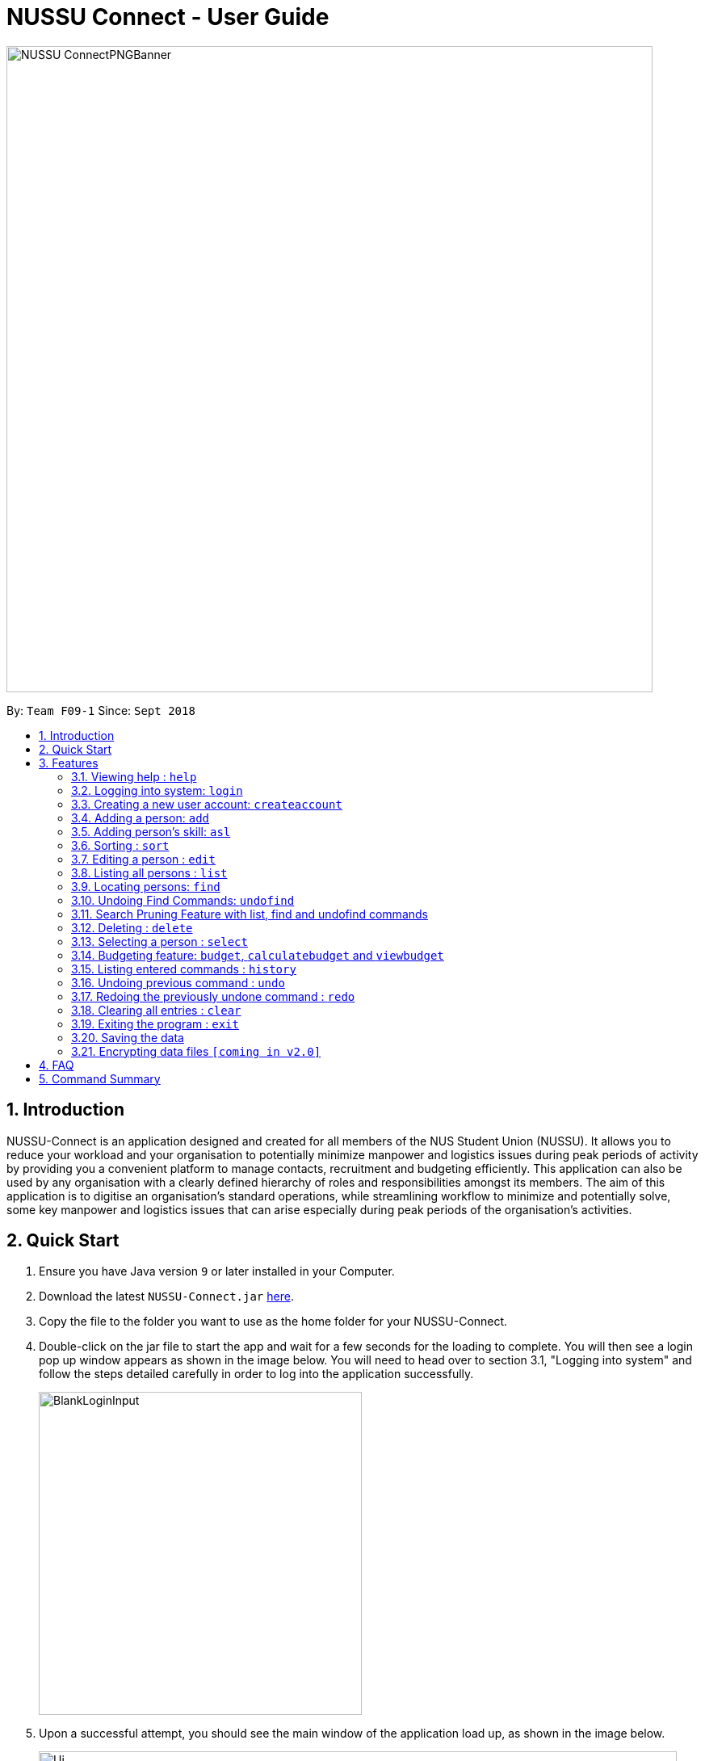 ﻿= NUSSU Connect - User Guide
:site-section: UserGuide
:toc:
:toc-title:
:toc-placement: preamble
:sectnums:
:imagesDir: images
:stylesDir: stylesheets
:xrefstyle: full
:experimental:
ifdef::env-github[]
:tip-caption: :bulb:
:note-caption: :information_source:
endif::[]
:repoURL: https://github.com/CS2113-AY1819S1-F09-1/main

image::NUSSU-ConnectPNGBanner.png[width="800", align=center"]
By: `Team F09-1`      Since: `Sept 2018`

== Introduction

NUSSU-Connect is an application designed and created for all members of the NUS Student Union (NUSSU). It allows you to reduce your workload and your organisation to potentially minimize manpower and logistics issues during peak periods of activity by providing you a convenient platform to manage contacts, recruitment and budgeting efficiently. This application can also be used by any organisation with a clearly defined hierarchy of roles and responsibilities amongst its members.
The aim of this application is to digitise an organisation’s standard operations, while streamlining workflow to minimize and potentially solve, some key manpower and logistics issues that can arise especially during peak periods of the organisation's activities.

== Quick Start

.  Ensure you have Java version `9` or later installed in your Computer.
.  Download the latest `NUSSU-Connect.jar` link:{repoURL}/releases[here].
.  Copy the file to the folder you want to use as the home folder for your NUSSU-Connect.
.  Double-click on the jar file to start the app and wait for a few seconds for the loading to complete. You will then see a login pop up window appears as shown in the image below. You will need to head over to section 3.1, "Logging into system" and follow the steps detailed carefully in order to log into the application successfully.
+
image::BlankLoginInput.PNG[width="400"]
+
. Upon a successful attempt, you should see the main window of the application load up, as shown in the image below.
+
image::Ui.png[width="790"]
+
.  Type the command in the command box and press kbd:[Enter] to execute it. +
e.g. typing *`help`* and pressing kbd:[Enter] will open the help window.
.  Some example commands you can try:

* *`list`* : lists all contacts
* **`createaccount`**`A1234568M zaq1xsw2cde3 member` : creates a new account with `A1234568M` as the user id, `zaq1xsw2cde3` as the user password, and `member` as the user role of the account to be created.
* **`add`**`n/John Doe p/98765432 e/johnd@example.com a/John street, block 123, #01-01` : adds a contact named `John Doe` to NUSSU-Connect.
* **`delete`**`3` : deletes the 3rd contact shown in the current list
* *`exit`* : exits the app

.  You can refer to Section 3, <<Features>> subsection to see more detailed documentation of the features that are built in this application.

[[Features]]
== Features

====
*Command Format*

* Words in `UPPER_CASE` are the parameters to be supplied by the user e.g. in `add n/NAME`, `NAME` is a parameter which can be used as `add n/John Doe`.
* Items in square brackets are optional e.g `n/NAME [t/TAG]` can be used as `n/John Doe t/friend` or as `n/John Doe`.
* Items with `…`​ after them can be used multiple times including zero times e.g. `[t/TAG]...` can be used as `{nbsp}` (i.e. 0 times), `t/friend`, `t/friend t/family` etc.
* Parameters can be in any order e.g. if the command specifies `n/NAME p/PHONE_NUMBER`, `p/PHONE_NUMBER n/NAME` is also acceptable.
====

=== Viewing help : `help`

Format: `help`

// tag::logincreateaccount[]
=== Logging into system: `login`

Logs into application using relevant credentials. +
Format: `login USERID PASSWORD ROLE`

****
* The USERID must be in the `X1234567X` format, where X can only be upper case letter alphabets, and there must be exactly 7 digits between the two `X`
* ROLE must be lower-case letter alphabets, and be only `member`, `president` or `treasurer`
* The 3 parameters, USERID, PASSWORD and ROLE must be present in user input during login
* There must not be any additional unnecessary parameters in user input during the login process
* There must not be any spaces in USERID, PASSWORD and ROLE
****

Examples:

* `login A1234567M zaq1xsw2cde3 president` +
Logs in with user ID as A1234567M, password as zaq1xsw2cde3 and role as president.

[NOTE]
====
The default account login details for logging in when the application is launched for the very first time, can be illustrated in the picture below. You must enter the login details shown in the picture exactly, as all the login parameters are case-sensitive. Thus, any difference in casing between the actual and expected input characters will lead to failure in logging into the application.
====
image::DefaultAccountDetails.PNG[width="250"]

[NOTE]
====
You should expect to see the main window of the application as shown below.
====
image::LoginSuccess.PNG[width="250"]

[NOTE]
====
If you are unable to log in successfully, you should expect to see the login input field in a pop-up box again, asking you to input your login credentials again.
====
image::BlankLoginInput.PNG[width="250"]

[NOTE]
====
User Id, Password and Role inputs are all case-sensitive!
====

[NOTE]
====
If you attempt to minimize the application before logging in to do other things, only to come back to the application later, and you want to close the application, you should not click on the cross button on the top right hand corner of the application, as shown in the image below. It is not recommended to close the application as shown in the image below, as this would cause the application to become unresponsive. You should switch windows repeatedly with the Alt + Tab keys on your keyboard until you can see the login dialog box shown in the image below. Once that is done, you can then safely click on the cross button found on the top right hand corner of the dialog box, circled in red, to close the application.
====
image::CorrectCloseApplication.PNG[width="250"]

=== Creating a new user account: `createaccount`

Creates a new user account in the NUSSU-Connect. +
Format: `createaccount USERID PASSWORD ROLE`

****
* The USERID must be in the `X1234567X` format, where X can only be upper-case letter alphabets, and there must be exactly 7 digits between the two `X`
* ROLE must be lower-case letter alphabets, and be only `member`, `president` or `treasurer`
* USERID, PASSWORD and ROLE must be present in user input during the account creation process
* There must not be any unnecessary parameters in user input during the account creation process
* There must not be any spaces in USERID, PASSWORD and ROLE
****

Examples:

* `createaccount A1234569M zaq1xsw2cde3 member` +
Creates a new account with user ID as A1234569M, password as zaq1xsw2cde3 and role as member.

The image below shows the outcome of a successful creation of a new account.

image::CreateAccountSuccess.PNG[width="250"]

The image below shows an unsuccessful creation of a new account due to an account already existing.

image::CreateAccountFailure.PNG[width="250"]
// end::logincreateaccount[]

=== Adding a person: `add`

Adds a person to NUSSU-Connect+
Format: `add n/NAME p/PHONE_NUMBER e/EMAIL a/ADDRESS [t/TAG]...`

[TIP]
A person can have any number of tags (including 0)

Examples:

* `add n/John Doe p/98765432 e/johnd@example.com a/John street, block 123, #01-01`
* `add n/Betsy Crowe t/friend e/betsycrowe@example.com a/Newgate Prison p/1234567 t/criminal`

// tag::aslUser[]

=== Adding person's skill: `asl`

Edits a person's skill in NUSSU-Connect.

Format: `asl INDEX s/SKILL l/SKILL_LEVEL`

[TIP]
A skill level must be an integer from 0 to 100 (inclusive).

Examples:

* `asl 2 s/Photography l/30`
* `asl 4 s/Java l/40`

Before executing the command:

image::aslbefore.png[width="300"]
After executing the command:

image::aslafter.png[width="300"]


// end::aslUser[]

// tag::sort[]

=== Sorting : `sort`

Sorts a list of people in NUSSU Connect. +
Format: `sort st/[PARAMETER]`

****
* Sorts a list of people by the specified `PARAMETER` .
* Currently, the only valid parameters are `name`, `skill`, and `sl` (Skill Level)].
****

WARNING: The sort command currently sorts and displays all data in NUSSU Connect. Interaction between this command
and the `find` command is coming in `v2.0`.

Examples:

* `sort st/name` +
Sorts the list of people by name, in alphabetical order.
* `sort st/skill` +
Sorts the list of people by skill, in alphabetical order.
* `sort st/sl` +
Sorts the list of people by skill level, in order of increasing skill.

Before executing the command:

image::sort1.png[width="500"]

After sorting by `skill`:

image::sort2.png[width="500"]

After sorting by `sl` (skillLevel):

image::sort3.png[width="500"]

// end::sort[]

=== Editing a person : `edit`

Edits an existing person in NUSSU-Connect. +
Format: `edit INDEX [n/NAME] [p/PHONE] [e/EMAIL] [a/ADDRESS] [t/TAG]...`

****
* Edits the person at the specified `INDEX`. The index refers to the index number shown in the displayed person list. The index *must be a positive integer* 1, 2, 3, ...
* At least one of the optional fields must be provided.
* Existing values will be updated to the input values.
* When editing tags, the existing tags of the person will be removed i.e adding of tags is not cumulative.
* You can remove all the person's tags by typing `t/` without specifying any tags after it.
****

Examples:

* `edit 1 p/91234567 e/johndoe@example.com` +
Edits the phone number and email address of the 1st person to be `91234567` and `johndoe@example.com` respectively.
* `edit 2 n/Betsy Crower t/` +
Edits the name of the 2nd person to be `Betsy Crower` and clears all existing tags.

=== Listing all persons : `list`

Shows a list of all persons in the NUSSU-Connect. +
Format: `list`

=== Locating persons: `find`

Finds persons in the displayed list whose names/tags contain any of the given keywords. +
If the `\exclude` option is enabled, the matched person will be excluded from the list instead. +

Format: `find [\tag] [\exclude] KEYWORD [MORE_KEYWORDS]`

****
* The search is case-insensitive. e.g `hans` will match `Hans`
* The order of the keywords does not matter. e.g. `Hans Bo` will match `Bo Hans`
* Only full words will be matched e.g. `Han` will not match `Hans`
* If `\tag` option is specified, find command will search according to names.
* If `\exclude` option is specified, find command will exclude any names/tags with the specified keywords
* The order of `\tag` and `\exclude` options can be swapped
* Back-to-back find commands utilizes the Search Pruning feature which will be further explained under the Search Pruning
Feature section.
****

Examples:

* `find John` +
* `find John` +
Returns `john` and `John Doe`
* `find Betsy Tim John` +
Returns any person having names `Betsy`, `Tim`, or `John`
* `find \exclude Tom` +
Returns any person without the name `Tom`.

* `find \tag President` +
Returns any person with the tag `President`
* `find \tag President VicePresident` +
Returns any person with the tag `President` OR `VicePresident`.
* `find \tag \exclude President` +
Returns any person without the tag `President`.

=== Undoing Find Commands: `undofind`

Reverts the displayed list to the state before you perform your most recent find command +
Format: `undofind`
****
* To be used in Search Pruning feature
****

// tag::searchpruningtitle[]
=== Search Pruning Feature with list, find and undofind commands
// end::searchpruningtitle[]

// tag::searchpruningpreface[]
The Search Pruning feature was introduced to NUSSU Connect in v1.1 and it lets you
trim the list of contacts with every successive find command. This feature will you to search through a large list
of contacts in a much more intuitive manner without the hassle of typing a long single line command that is
usually error-prone.

To provide you with an idea on how you can utilize the Search Pruning feature, the concept of the Search Pruning
feature will be further illustrated with the example below +
// end::searchpruningpreface[]

// tag::searchpruningguide[]
**1. Search Pruning with Find Commands**

****
Assume that the original list of contacts contains the following six persons and you wanted to search for all persons
with the science tag. You could do this by executing the command `find \tag science`. +

image::SearchPruning1st.png[align="left", width = 200]

After executing the command the displayed list will now contain 2 persons,
both with the science tag.

image::SearchPruning2nd.png[align="left", width = 200]

The following message will be displayed in the Command Result Box to tell you the keywords that you have previously executed.
The "+" prefix before a keyword is used to denote that you chose to include all persons with the relevant keyword in
the displayed list. +

image::SearchPruning3rd.png[align="left", width = 350]

Next, you wanted to exclude everyone that has the tag `VPresident` and you could do that by executing the command +
`find \tag \exclude VPresident`. +

image::SearchPruning4th.png[align="left", width = 200]

The command will filter according to the previous displayed list instead of the original contacts list and the
displayed list now contains only 1 person with the President Tag as everyone with the VPresident tag have been excluded. +

image::SearchPruning5th.png[align="left", width = 200]

The Command Result Box will now display an extra vpresident keyword with the "-" prefix, denoting that all persons
with the vpresident tag has been excluded from the list +

image::SearchPruning6th.png[align="left", width = 350]
****

**2 . Making a mistake and undoing it with undofind command**

****
Now assume that you have made a mistake and you want to revert to the list before you execute your most
recent find command. You can do so with the undofind command +

image::SearchPruning7th.png[align="left", width = 200]

After executing the undofind command, the displayed list is reverted to the state before the +
`find \tag \exclude VPresident` command was executed +

image::SearchPruning8th.png[align="left", width = 200]
****

// end::searchpruningguide[]

**3 . Reverting to initial state with list command**

****
You can revert to the initial state before any find commands are executed with the list command

image::SearchPruning9th.png[align="left", width = 200]

After executing the list command, all search history is cleared and the displayed list now contains all six persons.

image::SearchPruning10th.png[align="left", width = 200]
****

=== Deleting : `delete`

Deletes a specific person from NUSSU-Connect. +
Format: `delete [INDEX]`

****
* Deletes the person at the specified `INDEX`.
* The index refers to the index number shown in the displayed person list.
* The index *must be a positive integer* 1, 2, 3, ...
****

Examples:

* `list` +
`delete 2` +
Deletes the 2nd person in NUSSU-Connect.
* `find Betsy` +
`delete 1` +
Deletes the 1st person in the results of the `find` command.

=== Selecting a person : `select`

Selects the person identified by the index number used in the displayed person list. +
Format: `select INDEX`

****
* Selects the person and loads the Google search page the person at the specified `INDEX`.
* The index refers to the index number shown in the displayed person list.
* The index *must be a positive integer* `1, 2, 3, ...`
****

Examples:

* `list` +
`select 2` +
Selects the 2nd person in NUSSU-Connect.
* `find Betsy` +
`select 1` +
Selects the 1st person in the results of the `find` command.

// tag::budget[]

=== Budgeting feature: `budget`, `calculatebudget` and `viewbudget`

The budgeting process has 3 steps and involves club members and NUSSU treasurers as the users in the different steps

Step 1: Submitting the data for budget allocation which is to be done by *club members*. +

Step 2: Calculating the budgets to be allocated which is to be done by *NUSSU treasurers*. +

Step 3: Viewing the allocated budget of a club which can be done by either *club members* or *NUSSU treasurers*.

==== Submitting data for budget allocation: `budget`
This is the first step in the budgeting process!

This command allows you to submit the budget calculation data for your club - the name of your club, number of events your club is planning to host and the expected turnout of the events. Remember to be logged in with member credentials to gain access to this command! +
Format: `budget c/CLUB NAME t/EXPECTED TURNOUT e/NUMBER OF EVENTS`

Example: +
`budget c/Computing Club t/200 e/5`

[NOTE]
====
CLUB NAME is case sensitive. Hence `c/Computing Club` and `c/computing club` will be treated as unique entries.
====

[NOTE]
====
EXPECTED TURNOUT and NUMBER OF EVENTS must be postive whole numbers.
====

[NOTE]
====
In the v1.4 `budgetcommand` does not undergo undoing and redoing as explained in the `undo` and `redo` commands. To make up for this an
`editbudget` command is in works for *v2.0* to allow users to edit the budget calculation data as required.
====

==== Calculating the budgets : `calculatebudget`
This is the second step in the budgeting process!

After all the clubs' budget calculation data has been submitted by the club members, you can log in with treasurer credentials and use this command to calculate and allocate budgets to all the clubs based on the total available budget you have specified +
Format: `calculatebudget b/TOTAL AVAILABLE BUDGET IN SGD`

Example: +
`calculatebudget b/50000`

[NOTE]
====
Ensure that TOTAL AVAILABLE BUDGET is a positive whole number, i.e. it can also be zero.
====

[NOTE]
====
Remember to only use the `calculatebudget` command once ALL the clubs' data has been collected since NUSSU-Connect only supports a one-time calculation of budgets in v1.4.
In *v2.0* users will be able to use the `calculatebudget` multiple times, as required.
====

==== Viewing the allocated budget for a club : `viewbudget`
This is the third and final step in the budgeting process!

This command shows you the budget allocated to the club that you have specified. Remember to be logged in with either member, treasurer or president credentials to have access to this command!
Format: `viewbudget c/CLUB NAME`

Example: +
`viewbudget c/Computing Club`

// end::budget[]

=== Listing entered commands : `history`

Lists all the commands that you have entered in reverse chronological order. +
Format: `history`

[NOTE]
====
Pressing the kbd:[&uarr;] and kbd:[&darr;] arrows will display the previous and next input respectively in the command box.
====

// tag::undoredo[]
=== Undoing previous command : `undo`

Restores NUSSU-Connect to the state before the previous _undoable_ command was executed. +
Format: `undo`

[NOTE]
====
Undoable commands: those commands that modify NUSSU-Connect's content (`add`, `delete`, `edit` and `clear`).
====

Examples:

* `delete 1` +
`list` +
`undo` (reverses the `delete 1` command) +

* `select 1` +
`list` +
`undo` +
The `undo` command fails as there are no undoable commands executed previously.

* `delete 1` +
`clear` +
`undo` (reverses the `clear` command) +
`undo` (reverses the `delete 1` command) +

=== Redoing the previously undone command : `redo`

Reverses the most recent `undo` command. +
Format: `redo`

Examples:

* `delete 1` +
`undo` (reverses the `delete 1` command) +
`redo` (reapplies the `delete 1` command) +

* `delete 1` +
`redo` +
The `redo` command fails as there are no `undo` commands executed previously.

* `delete 1` +
`clear` +
`undo` (reverses the `clear` command) +
`undo` (reverses the `delete 1` command) +
`redo` (reapplies the `delete 1` command) +
`redo` (reapplies the `clear` command) +
// end::undoredo[]

=== Clearing all entries : `clear`

Clears all entries from NUSSU-Connect. +
Format: `clear`

=== Exiting the program : `exit`

Exits the program. +
Format: `exit`

=== Saving the data

NUSSU-Connect data are saved in the hard disk automatically after any command that changes the data. +
There is no need to save manually.

// tag::dataencryption[]
=== Encrypting data files `[coming in v2.0]`

_{explain how the user can enable/disable data encryption}_
// end::dataencryption[]

== FAQ

*Q*: How do I transfer my data to another Computer? +
*A*: Install the app in the other computer and overwrite the empty data file it creates with the file that contains the data of your previous NUSSU-Connect folder.

== Command Summary

* *Help* : `help`
* *Login* : `login USERID PASSWORD ROLE` +
e.g. `login A1234568M zaq1xsw2cde3 member`
* *Create Account* : `createaccount USERID PASSWORD ROLE` +
e.g. `createaccount A1234566M zaq1xsw2cde3 member`
* *Add* `add n/NAME p/PHONE_NUMBER e/EMAIL a/ADDRESS [t/TAG]...` +
* *Add Skill*: `asl [INDEX] s/{SKILL} l/[SKILLLEVEL]` +
* *Sort* : `sort st/[parameter]` +
e.g. `sort st/skill`
* *Edit* : `edit INDEX [n/NAME] [p/PHONE_NUMBER] [e/EMAIL] [a/ADDRESS] [t/TAG]...` +
e.g. `edit 2 n/James Lee e/jameslee@example.com`
* *List* : `list`
* *Find* : `find [\tag] [\exclude] KEYWORD [MORE_KEYWORDS]` +
e.g. `find James Jake` +
e.g `find \tag President`
* *Undo Find* : `undofind`
* *Delete* : `delete [INDEX]` +
e.g. `delete 3`
* *Select* : `select INDEX` +
e.g.`select 2`
* *Submitting data for budget* : `budget c/CLUB NAME t/TURNOUT e/NUMBER OF EVENTS` +
e.g. `budget c/Computing Club t/200 e/5`
* *Calculating budgets* : `calculatebudget b/TOTAL AVAILABLE BUDGET IN SGD` +
e.g. `calculatebudget b/50000`
* *Viewing the budget for a club* : `viewbudget c/CLUB NAME` +
e.g. `viewbudget c/Computing Club`
* *History* : `history`
* *Undo* : `undo`
* *Redo* : `redo`
* *Clear* : `clear`
* *Exit* : `exit`

